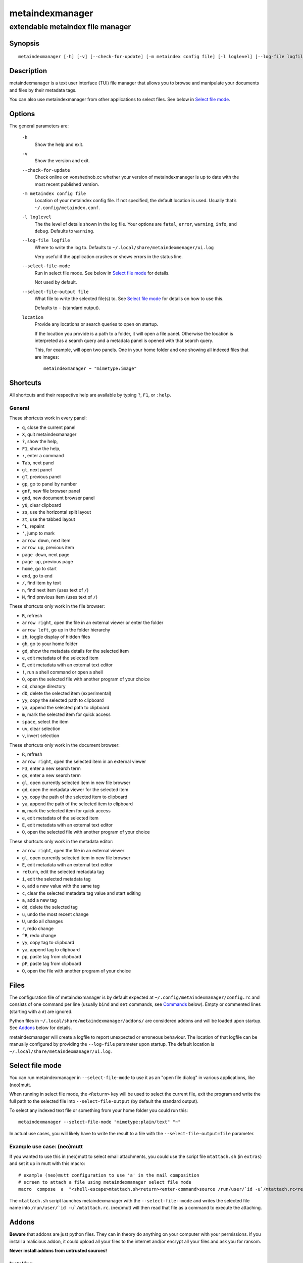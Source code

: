================
metaindexmanager
================
---------------------------------
extendable metaindex file manager
---------------------------------

Synopsis
========

::

  metaindexmanager [-h] [-v] [--check-for-update] [-m metaindex config file] [-l loglevel] [--log-file logfile] [--select-file-mode] [--select-file-output file] [location ...]


Description
===========

metaindexmanager is a text user interface (TUI) file manager that allows
you to browse and manipulate your documents and files by their metadata
tags.

You can also use metaindexmanager from other applications to select files.
See below in `Select file mode`_.


Options
=======

The general parameters are:

  ``-h``
    Show the help and exit.

  ``-v``
    Show the version and exit.

  ``--check-for-update``
    Check online on vonshednob.cc whether your version of metaindexmaneger
    is up to date with the most recent published version.

  ``-m metaindex config file``
    Location of your metaindex config file. If not specified, the default
    location is used. Usually that’s ``~/.config/metaindex.conf``.

  ``-l loglevel``
    The the level of details shown in the log file. Your options are
    ``fatal``, ``error``, ``warning``, ``info``, and ``debug``. Defaults to
    ``warning``.

  ``--log-file logfile``
    Where to write the log to. Defaults to ``~/.local/share/metaindexmenager/ui.log``

    Very useful if the application crashes or shows errors in the status
    line.

  ``--select-file-mode``
    Run in select file mode. See below in `Select file mode`_ for details.

    Not used by default.

  ``--select-file-output file``
    What file to write the selected file(s) to. See `Select file mode`_
    for details on how to use this.
    
    Defaults to ``-`` (standard output).

  ``location``
    Provide any locations or search queries to open on startup.

    If the location you provide is a path to a folder, it will open a file
    panel. Otherwise the location is interpreted as a search query and a
    metadata panel is opened with that search query.

    This, for example, will open two panels. One in your home folder and
    one showing all indexed files that are images::

      metaindexmanager ~ "mimetype:image"


Shortcuts
=========

All shortcuts and their respective help are available by typing ``?``,
``F1``, or ``:help``.


General
-------

These shortcuts work in every panel:

- ``q``, close the current panel
- ``X``, quit metaindexmanager
- ``?``, show the help,
- ``F1``, show the help,
- ``:``, enter a command
- ``Tab``, next panel
- ``gt``, next panel
- ``gT``, previous panel
- ``gp``, go to panel by number
- ``gnf``, new file browser panel
- ``gnd``, new document browser panel
- ``y0``, clear clipboard
- ``zs``, use the horizontal split layout
- ``zt``, use the tabbed layout
- ``^L``, repaint
- ``'``, jump to mark
- ``arrow down``, next item
- ``arrow up``, previous item
- ``page down``, next page
- ``page up``, previous page
- ``home``, go to start
- ``end``, go to end
- ``/``, find item by text
- ``n``, find next item (uses text of ``/``)
- ``N``, find previous item (uses text of ``/``)

These shortcuts only work in the file browser:

- ``R``, refresh
- ``arrow right``, open the file in an external viewer or enter the folder
- ``arrow left``, go up in the folder hierarchy
- ``zh``, toggle display of hidden files
- ``gh``, go to your home folder
- ``gd``, show the metadata details for the selected item
- ``e``, edit metadata of the selected item
- ``E``, edit metadata with an external text editor
- ``!``, run a shell command or open a shell
- ``O``, open the selected file with another program of your choice
- ``cd``, change directory
- ``dD``, delete the selected item (experimental)
- ``yy``, copy the selected path to clipboard
- ``ya``, append the selected path to clipboard
- ``m``, mark the selected item for quick access
- ``space``, select the item
- ``uv``, clear selection
- ``v``, invert selection

These shortcuts only work in the document browser:

- ``R``, refresh
- ``arrow right``, open the selected item in an external viewer
- ``F3``, enter a new search term
- ``gs``, enter a new search term
- ``gl``, open currently selected item in new file browser
- ``gd``, open the metadata viewer for the selected item
- ``yy``, copy the path of the selected item to clipboard
- ``ya``, append the path of the selected item to clipboard
- ``m``, mark the selected item for quick access
- ``e``, edit metadata of the selected item
- ``E``, edit metadata with an external text editor
- ``O``, open the selected file with another program of your choice

These shortcuts only work in the metadata editor:

- ``arrow right``, open the file in an external viewer
- ``gl``, open currently selected item in new file browser
- ``E``, edit metadata with an external text editor
- ``return``, edit the selected metadata tag
- ``i``, edit the selected metadata tag
- ``o``, add a new value with the same tag
- ``c``, clear the selected metadata tag value and start editing
- ``a``, add a new tag
- ``dd``, delete the selected tag
- ``u``, undo the most recent change
- ``U``, undo all changes
- ``r``, redo change
- ``^R``, redo change
- ``yy``, copy tag to clipboard
- ``ya``, append tag to clipboard
- ``pp``, paste tag from clipboard
- ``pP``, paste tag from clipboard
- ``O``, open the file with another program of your choice



Files
=====

The configuration file of metaindexmanager is by default expected at
``~/.config/metaindexmanager/config.rc`` and consists of one command per
line (usually ``bind`` and ``set`` commands, see `Commands`_ below).
Empty or commented lines (starting with a ``#``) are ignored.

Python files in ``~/.local/share/metaindexmanager/addons/`` are considered
addons and will be loaded upon startup. See `Addons`_ below for details.

metaindexmanager will create a logfile to report unexpected or erroneous
behaviour. The location of that logfile can be manually configured by
providing the ``--log-file`` parameter upon startup. The default location
is ``~/.local/share/metaindexmanager/ui.log``.


Select file mode
================

You can run metaindexmanager in ``--select-file-mode`` to use it as an
"open file dialog" in various applications, like (neo)mutt.

When running in select file mode, the ``<Return>`` key will be used to
select the current file, exit the program and write the full path to the
selected file into ``--select-file-output`` (by default the standard
output).

To select any indexed text file or something from your home folder you
could run this::

  metaindexmanager --select-file-mode "mimetype:plain/text" "~"

In actual use cases, you will likely have to write the result to a file
with the ``--select-file-output=file`` parameter.


Example use case: (neo)mutt
---------------------------

If you wanted to use this in (neo)mutt to select email attachments, you
could use the script file ``mtattach.sh`` (in ``extras``) and set
it up in mutt with this macro::

  # example (neo)mutt configuration to use 'a' in the mail composition
  # screen to attach a file using metaindexmanager select file mode
  macro  compose  a  "<shell-escape>mtattach.sh<return><enter-command>source /run/user/`id -u`/mtattach.rc<return><shell-escape>rm /run/user/`id -u`/mtattach.rc<return>" "Attach file"

The ``mtattach.sh`` script launches metaindexmanager with the
``--select-file--mode`` and writes the selected file name into
``/run/user/`id -u`/mtattach.rc``. (neo)mutt will then read that file as a
command to execute the attaching.


Addons
======

**Beware** that addons are just python files. They can in theory do
anything on your computer with your permissions. If you install a malicious
addon, it could upload all your files to the internet and/or encrypt all
your files and ask you for ransom.

**Never install addons from untrusted sources!**


Installing
----------

To install an addon, copy the corresponding ``.py`` file or the module
folder (the one containing the ``__init__.py`` file) into your addons
folder (usually at ``~/.local/share/metaindexmanager/addons/``).


Writing your own
----------------

Currently there are three possible types of addons:

 - panels, extending ``metaindexmanager.panel.ListPanel`` or using the
   ``metaindexmanager.panel.register`` decorator,
 - commands, extending ``metaindexmanager.command.Command``,
 - layouts, extending ``metaindexmanager.layouts.Layout``, and
 - humanizer, providing formatters for tags, see ``metaindexmanager.humanize``

Be sure to add the ``@registered_command``, ``@registered_layout``, or
``@register_humanizer`` decorators to your classes or functions.

Have a look at the layouts in ``metaindexmanager.layouts`` and the commands
in ``metaindexmanager.commands`` to understand how commands work.
``metaindexmanager.docpanel`` and ``metaindexmanager.filepanel`` also have
a bunch of commands defined that are restricted to these panels.

At the end of ``metaindexmanager.humanize`` you can find a few examples of
how to write tag value formatters.

The use of the ``metaindexmanager.panel.register`` decorator allows you to
create a new type of panel for use in bookmarks and as an option for
``all.default-panel``. The constructor of your panel type must accept these
parameters in order: ``application`` and ``location``. ``application`` is
needed anyway for the underlying ``cursedspace.Panel``. ``location`` might
be ``None`` or missing and you should be able to create the panel anyway.

If you add a new panel, make sure there is also a command to open that panel
one way or the other.


Examples
--------

Here is an example of a humanizer to transform the value for XMP's
``orientation`` tag into a human-readable value::

    from metaindexmanager import humanize

    @humanize.register_humanizer('Xmp.tiff.orientation')
    def format_tiff_orientation(value):
        mapping = {
            '1': 'Horizontal',
            '2': 'Mirrore horizontal',
            '3': 'Rotate by 180°',
            '4': 'Mirror vertical',
            '5': 'Mirror horizontal and rotate 270° CW',
            '6': 'Rotate 90° CW',
            '7': 'Mirror horizontal and rotate 90° CW',
            '8': 'Rotate 270° CW'
        }

        return mapping.get(str(value))


Configuration options
=====================

Configuration options can be set using the ``set`` command. Either during
runtime from the command line or in the configuration file.

The following options exist:

  ``all.editor``
    What text editor to use when a text editor should be launched from
    within metaindexmanager.

  ``all.opener``
    What program to use to open files for viewing in an external program.

    A good program to use is ``rifle`` of the ranger file manager.

    The default is ``xdg-open``.

  ``all.history-size``
    How many entries should be remembered in the command history.

    Defaults to ``1000``.

  ``all.border``
    How much space should be wasted on drawing borders. Can be set to
    either ``full`` or ``minimal``.

    Defaults to ``full``.

  ``all.info-timeout``
    How long should errors or info messages be displayed at the bottom of
    the screen. A duration of 4 days, 3 hours, 2 minutes, and 1 second
    would be written like this: ``4d3h2m1s``.

    Defaults to ``10s``.

  ``all.default-panel``
    What panel type should be opened by default when starting
    *metaindexmanager* and no location has been specified?

    Possible values are ``files``, and ``documents``.
    Addons might add to the list of possible values, please refer to the
    documentation of these addons.

    Defaults to ``documents``.

  ``all.find-case-sensitive``
    Whether or not the ``find`` command should work case sensitive.

    Defaults to ``no``.

  ``files.use-icons``
    Set this to ``yes`` (or ``1``, ``y``, ``on``) to use icons in the
    file and folder listing. That means that the shell variables
    ``USERDIR_ICONS`` and ``LS_ICONS`` will be used to find out what icon
    to show per entry.

    The format of ``LS_ICONS`` and ``USERDIR_ICONS`` is based on
    ``LS_COLORS``: a ``:`` separated list of filetype/folder names assigned
    to font awesome/nerdfont icons (the following examples will look broken
    if you don’t have font awesome or nerdfont installed).
    For example, if you want to use a special icon for your downloads and
    music folders, you could set your ``USERDIR_ICONS`` variable to
    ``downloads=:music=``.
    Similarly, to show all normal files as ``f``, folders as ``F`` and only
    JPEG files as ````, you could set your ``LS_ICONS`` variable to
    ``fi=f:di=F:*.jpeg=:*.jpg=``.

    metaindexmanager has some defaults built-in.

  ``files.selection-icon``
    What text symbol (or icon) to use to indicate selected files or
    folders. The default is a blank space, but you could also use a
    checkmark (``✔``).

  ``files.info``
    What extra information columns to show on the right side. Separate the
    options with a comma. Possible options are:

    - ``size``, the human-readable file size
    - ``bytes``, the file size in bytes
    - ``owner``, the owner's name or uid (only on \*nix)
    - ``group``, the group's name or gid (only on \*nix)
    - ``rights`` or ``mode``, the access rights in the form of ``-rw-r--r--`` (only on \*nix)
    - ``num_rights`` or ``octmode``, the access rights as octal number
    - ``lm_abs``, absolute date and time when the file was last modified
    - ``lm_duration``, how long ago this file was last modified

  ``documents.columns``
    Defines the default columns for any new documents panel.

    Columns are metadata tag names, like ``extra.title`` or ``mimetype``.
    You may also use synonyms (``author`` instead of only
    ``extra.author``).
    To show more than just the first value (in case a document has multiple
    values for one metadata tag), you can add a ``+`` after the tag name.

    The special column ``icon`` is not a metadata tag, but instead shows an
    icon (see ``files.use-icons`` option above) based on the file type.

    The default is ``title filename tags+ mimetype``.

  ``editor.multiline-indicator``
    What single character to show when a metadata tag has line breaks.

    Defaults to ``…``.

  ``editor.cutoff-indicator``
    What single character to show when a metadata tag is longer than can be
    shown with the screen size.

    Defaults to ``→``.

  ``dictionary.<tag>``
    The ``dictionary`` namespace of configuration options can be used by
    you to define the allowed (or suggested) words for ``extra.`` metadata
    values.

    For example, if you set the ``dictionary.location`` to the values
    ``home, work, cabin`` you will see a completion suggesting these values
    when you add or edit a ``location`` tag using the editor panel.

    If you want to allow all existing values of a given tag, and a few
    suggestions, you can add the special value ``*``, like this::

        set dictionary.rating "good, bad, ugly, *"

    In this example if you had rated some file as ``meh``, this value would
    also show in the completion when you add or edit a ``rating`` tag using
    the editor panel.

    If you don't define a dictionary for a tag, metaindexmanager will
    always show the existing values as suggestions.



Commands
========

Commands can be bound to shortcuts or entered directly in the command line.
The command to open the command line is called ``enter-command`` and
usually bound to ``:``.

Based on what panel is currently in focus (file browser, document browser,
editor, etc.) different commands may be available.
The autocompletion in the command line should be aware of that and provide
only valid suggestions.

Some commands accept or even require additional parameters that can be
given on the commandline, but are a bit more tricky when bound to
shortcuts. See details for that below in the ``bind`` command.

Here is a list of all commands:

  ``close``
    Closes the currently focused panel. Once the last panel is closed,
    metaindexmanager will end.

  ``quit``
    Quit metaindexmanager.

  ``next-panel``
    Focus the next panel.

  ``previous-panel``
    Focus the previous panel.

  ``focus``
    Focus the given panel. If called with a parameter, e.g. ``focus 2``, it
    will focus panel with label ``2``. If called without a parameter, it
    will ask the user for the panel to focus on.

  ``new-file-panel``
    Open a new file browser panel.

  ``new-documents-panel``
    Open a new document browser panel.

  ``enter-command``
    Open the command line so the user can enter commands.

  ``cancel-command``
    Close the command line and return focus to the previous panel.

  ``repaint``
    Enforce a repaint of the screen.

  ``layout``
    Change the layout of the panels. Provide the name of the layout you
    want to use as the first parameter. If you don't give a parameter, the
    available layouts will be listed for you.

  ``source``
    Load the configuration file given in the first parameter to this
    command. Usually only used from your configuration file.

  ``bind``
    Bind a command to a shortcut. Expects three parameters: scope, key(s),
    and command.

    The scope is either ``any`` (meaning any panel; file browser, document
    browser, metadata editor, etc.) or either of ``documents`` (a document
    browser panel), ``files`` (a file browser panel), ``editor`` (a
    metadata editor panel).

    Keys can be single keys, like ``c`` or ``C`` (to indicate the use of
    the shift key), ``^H`` (to indicate the use of a control key), or
    special key names like ``<return>`` or ``<escape>``.
    Keys can also be sequences of keys, like ``gTx<backspace>^Y`` to
    indicate the the user must do this magic dance on the keyboard in
    sequence to call the bound command.

    Commands can be given in three different ways. The basic case is to
    just give a command name, like ``enter-command``. This command does not
    expect any parameters, to nothing more is required.
    If a command expects parameters, you can provide them right in this
    parameter, but you must prefix the command with ``::``, for example to
    bind a shortcut to switch to the tabbed layout, you could write ``bind
    any LT "::layout tabbed"``.
    The third possibility is to only open the command line, type the first
    part of the command and let the user input the rest, like this: ``bind
    any L? :layout``.

    An optional last parameter may be used to give a command a nice help
    text.

  ``set``
    Set a configuration option. Expects two parameters: configuration
    option name and value. If only the configuration name is given, the
    current value is shown.
    The configuration option name is ``scope.name``, with scope either
    being ``all`` (meaning, generic application level configuration) or
    either of the panel scopes (``documents``, ``files``, ``editor``,
    etc.).

    Example: ``set all.opener xdg-open``

    For available configuration options, see above in `Configuration options`_

  ``find``
    Find the entry that matches what you are trying to find.

    Example: if you are in the file panel and want to find the next text
    file in the listing, you could type ``:find .txt``

  ``find-next``
    Find the next entry that matches the previous ``find`` command.

    Example: if you tried to ``:find .txt`` before and now execute
    ``find-next``, it will repeat the ``find`` command and find the next
    entry that matches ``.txt``.

  ``find-prev``
    Much like ``find-next``, but goes backwards rather than forwards.

  ``details``
    Open the metadata viewer to show all metadata for the currently
    selected file.

    Only available in document browser and file browser.

  ``edit-metadata``
    Edit the metadata of the currently selected file.

    Only available in document browser, metadata viewer, and file browser.

  ``edit-metadata-external``
    Edit the metadata of the selected item in an external text editor. If
    you set the configuration option ``all.editor``, this text editor will
    be used. Otherwise the environment variables ``VISUAL`` and ``EDITOR``
    are checked in that order to find an existing program.

    Only available in document browser, metadata editor, and file browser.

  ``open``
    Open the selected item in the currently selected panel. This will
    usually open the file in an external program or, if a folder is
    selected, navigate to that folder.

    Only available in document browser, metadata editor, and file browser.

  ``open-with``
    Open the selected item with another program.

    Only available in document browser, metadata editor, and file browser.

  ``select-and-exit``
    If started in ``--select-file-mode`` this command can be called to quit
    metaindexmanager and have the currently selected item be the file to
    use (for whatever purpose you called metaindexmanager with that
    option).

    Only available in document browser and file browser.

  ``copy``
    Copy the currently selected item to the metaindexmanager
    internal clipboard.
    This command accepts a parameter to identify the clipboard that you
    want to copy the path into. If no parameter is provided, the default
    clipboard is used.

    Only available in document browser and file browser.

  ``append``
    Append the currently selected item to the metaindexmanager
    internal clipboard.
    This command accepts a parameter to identift the clipboard that you
    want to use. See ``copy`` for more details on clipboard naming.

    Only available in document browser and file browser.

  ``clear-clipboard``
    Clear the named clipboard (identified by the first parameter), or clear
    the default clipboard. See ``copy`` for more details on clipboards.

  ``paste``
    Paste the content of the clipboard (identified by the first parameter)
    into the current panel, if the panel supports it.

  ``refresh``
    Refresh the current panel. This means reloading the content, not just
    redrawing.

    Only available in document browser and file browser.

  ``mark``
    Bookmark the currently selected item. If no parameter is given, the
    user will be asked to provide an identifier for that bookmark (single
    ASCII letters only). Otherwise the parameter will be used as the
    identifier.

    Only available in document browser and file browser.

  ``ocr``
    Run optical character recognition on the selected item. This requires
    that OCR is configured.

    Only available in document browser, file browser, and metadata editor.

  ``index``
    Run the indexer on the selected item. If a folder is selected, the
    indexer is run in recursive mode, indexing everything in the folder and
    the subfolders.

    Only available in document browser, file browser, and metadata editor.

  ``jump-to-mark``
    Jump to the bookmark identified by the first parameter to this command.
    If no parameter is given, the user will be asked to select from the
    available bookmarks.
    If the current panel is suitable to display that bookmark, the bookmark
    will be opened in it. Otherwise a new panel will open.

    Only available in document browser and file browser.

  ``select``
    Toggle the selection of the current item.

    Only available in document browser and file browser.

  ``clear-selection``
    Unselect all selected items.

    Only available in document browser and file browser.

  ``invert-selection``
    Invert the selection of the currently visible items.

    Only available in document browser and file browser.

  ``go-to-location``
    Open the path to the currently selected item in a new file browser
    panel.

    Only available in document browser, metadata viewer, and metadata
    editor.

  ``rm``
    Delete the selected item.

    Only available in the file browser.

  ``mkdir``
    Create a new folder here. The first parameter is the name of the
    folder.

    Only available in the file browser.

  ``cd``
    Open the path given as the first parameter to this command.

    Only available in the file browser.

  ``shell``
    Execute a command in the shell in this folder. Either the command is
    given as the parameter(s) to ``shell`` or a shell is simply being
    launched at this point, which you will have to exit to return to the
    metaindexmanager.

  ``toggle-hidden``
    Toggle whether or not hidden files should be shown.

    Only available in the file browser.

  ``go-to-parent``
    Go up in the file hierarchy.

    Only available in the file browser.

  ``search``
    Search your documents using the search term given as the first
    parameter.

    The search term is passed into metaindex. Please check the syntax of
    search queries there. You can also find the documentation here:
    https://vonshednob.cc/metaindex/documentation.html#search-query-syntax

    Only available in the document browser.

  ``columns``
    Set the visible columns to the parameters. If no parameters are given,
    the current configuration is shown.

    This commands overrides the default column configuration that is set
    through ``set documents.columns`` (see `Configuration options`_ above)
    for the current panel.

    Only available in the document browser.

  ``edit-mode``
    Edit the value of the selected metadata tag.

    Only available in the metadata editor.

  ``edit-multiline``
    Edit this metadata tag value in an external editor to allow editing
    values that have line breaks.
    See configuration option ``all.editor``.

    Only available in the metadata editor.

  ``add-tag``
    Add the first parameter as a metadata tag.

    Only available in the metadata editor.

  ``add-value``
    Add a new value of the metadata tag that you have currently selected.

    Only available in the metadata editor.

  ``replace-value``
    Clear the selected metadata value and start editing.

    Only available in the metadata editor.

  ``del-tag``
    Delete the selected tag and value.

    Only available in the metadata editor.

  ``write``
    Save all changes made in the metadata editor.

    Only available in the metadata editor.

  ``rules``
    Run the rule-based indexers on the current document.

    Only available in the metadata editor.

  ``undo-change``
    Undo the most recent change.

    Only available in the metadata editor.

  ``redo-change``
    Redo the most recently undone change.

    Only available in the metadata editor.

  ``undo-all-changes``
    Discards all changes.

    Only available in the metadata editor.

  ``reset``
    Discards all changes, but also deletes the edit history.
    ``redo-change`` will not work after this.

    Only available in the metadata editor.


Usage Examples
==============


Bugs
====

To be expected. Please report anything that you find at
https://github.com/vonshednob/metaindexmanager or via email to the authors
at https://vonshednob.cc/metaindexmanager .

Be sure to inspect your logfile for crash reports and add them to the bug
report!
